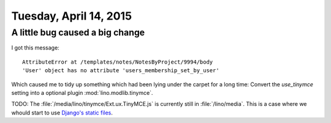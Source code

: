 =======================
Tuesday, April 14, 2015
=======================

A little bug caused a big change
================================

I got this message::

    AttributeError at /templates/notes/NotesByProject/9994/body
    'User' object has no attribute 'users_membership_set_by_user'
   
Which caused me to tidy up something which had been lying under the
carpet for a long time: Convert the `use_tinymce` setting into a
optional plugin :mod:`lino.modlib.tinymce`.

TODO: The :file:`/media/lino/tinymce/Ext.ux.TinyMCE.js` is currently
still in :file:`/lino/media`. This is a case where we whould start to
use `Django's static files
<https://docs.djangoproject.com/en/1.8/howto/static-files/>`__.

